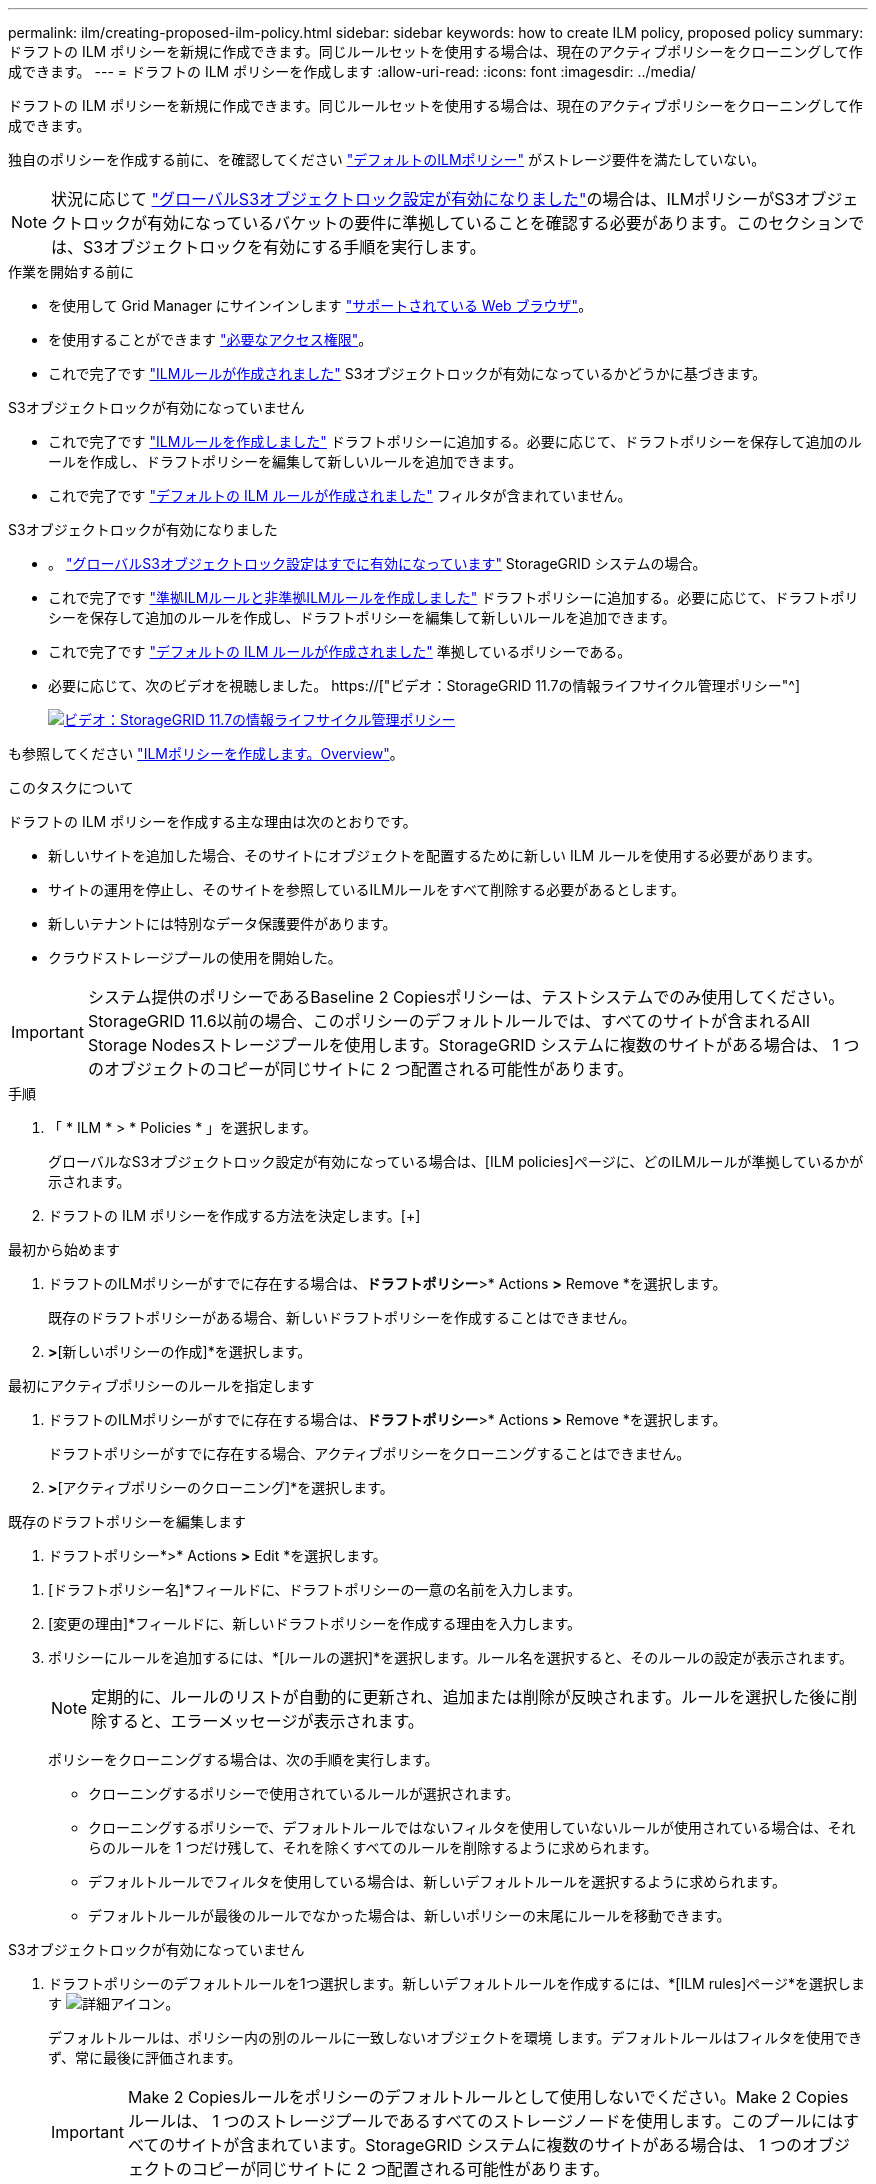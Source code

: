 ---
permalink: ilm/creating-proposed-ilm-policy.html 
sidebar: sidebar 
keywords: how to create ILM policy, proposed policy 
summary: ドラフトの ILM ポリシーを新規に作成できます。同じルールセットを使用する場合は、現在のアクティブポリシーをクローニングして作成できます。 
---
= ドラフトの ILM ポリシーを作成します
:allow-uri-read: 
:icons: font
:imagesdir: ../media/


[role="lead"]
ドラフトの ILM ポリシーを新規に作成できます。同じルールセットを使用する場合は、現在のアクティブポリシーをクローニングして作成できます。

独自のポリシーを作成する前に、を確認してください link:creating-ilm-policy.html#default-ilm-policy["デフォルトのILMポリシー"] がストレージ要件を満たしていない。


NOTE: 状況に応じて link:enabling-s3-object-lock-globally.html["グローバルS3オブジェクトロック設定が有効になりました"]の場合は、ILMポリシーがS3オブジェクトロックが有効になっているバケットの要件に準拠していることを確認する必要があります。このセクションでは、S3オブジェクトロックを有効にする手順を実行します。

.作業を開始する前に
* を使用して Grid Manager にサインインします link:../admin/web-browser-requirements.html["サポートされている Web ブラウザ"]。
* を使用することができます link:../admin/admin-group-permissions.html["必要なアクセス権限"]。
* これで完了です link:access-create-ilm-rule-wizard.html["ILMルールが作成されました"] S3オブジェクトロックが有効になっているかどうかに基づきます。


[role="tabbed-block"]
====
.S3オブジェクトロックが有効になっていません
--
* これで完了です link:what-ilm-rule-is.html["ILMルールを作成しました"] ドラフトポリシーに追加する。必要に応じて、ドラフトポリシーを保存して追加のルールを作成し、ドラフトポリシーを編集して新しいルールを追加できます。
* これで完了です link:creating-default-ilm-rule.html["デフォルトの ILM ルールが作成されました"] フィルタが含まれていません。


--
.S3オブジェクトロックが有効になりました
--
* 。 link:enabling-s3-object-lock-globally.html["グローバルS3オブジェクトロック設定はすでに有効になっています"] StorageGRID システムの場合。
* これで完了です link:what-ilm-rule-is.html["準拠ILMルールと非準拠ILMルールを作成しました"] ドラフトポリシーに追加する。必要に応じて、ドラフトポリシーを保存して追加のルールを作成し、ドラフトポリシーを編集して新しいルールを追加できます。
* これで完了です link:creating-default-ilm-rule.html["デフォルトの ILM ルールが作成されました"] 準拠しているポリシーである。


--
====
* 必要に応じて、次のビデオを視聴しました。 https://["ビデオ：StorageGRID 11.7の情報ライフサイクル管理ポリシー"^]
+
[link=https://netapp.hosted.panopto.com/Panopto/Pages/Viewer.aspx?id=0009ebe1-3665-4cdc-a101-afbd009a0466]
image::../media/video-screenshot-ilm-policies-117.png[ビデオ：StorageGRID 11.7の情報ライフサイクル管理ポリシー]



も参照してください link:creating-ilm-policy.html["ILMポリシーを作成します。Overview"]。

.このタスクについて
ドラフトの ILM ポリシーを作成する主な理由は次のとおりです。

* 新しいサイトを追加した場合、そのサイトにオブジェクトを配置するために新しい ILM ルールを使用する必要があります。
* サイトの運用を停止し、そのサイトを参照しているILMルールをすべて削除する必要があるとします。
* 新しいテナントには特別なデータ保護要件があります。
* クラウドストレージプールの使用を開始した。



IMPORTANT: システム提供のポリシーであるBaseline 2 Copiesポリシーは、テストシステムでのみ使用してください。StorageGRID 11.6以前の場合、このポリシーのデフォルトルールでは、すべてのサイトが含まれるAll Storage Nodesストレージプールを使用します。StorageGRID システムに複数のサイトがある場合は、 1 つのオブジェクトのコピーが同じサイトに 2 つ配置される可能性があります。

.手順
. 「 * ILM * > * Policies * 」を選択します。
+
グローバルなS3オブジェクトロック設定が有効になっている場合は、[ILM policies]ページに、どのILMルールが準拠しているかが示されます。

. ドラフトの ILM ポリシーを作成する方法を決定します。[+]


[role="tabbed-block"]
====
.最初から始めます
--
. ドラフトのILMポリシーがすでに存在する場合は、*ドラフトポリシー*>* Actions *>* Remove *を選択します。
+
既存のドラフトポリシーがある場合、新しいドラフトポリシーを作成することはできません。

. [ドラフトポリシーの作成]*>*[新しいポリシーの作成]*を選択します。


--
.最初にアクティブポリシーのルールを指定します
--
. ドラフトのILMポリシーがすでに存在する場合は、*ドラフトポリシー*>* Actions *>* Remove *を選択します。
+
ドラフトポリシーがすでに存在する場合、アクティブポリシーをクローニングすることはできません。

. [ドラフトポリシーの作成]*>*[アクティブポリシーのクローニング]*を選択します。


--
.既存のドラフトポリシーを編集します
. ドラフトポリシー*>* Actions *>* Edit *を選択します。


====
. [ドラフトポリシー名]*フィールドに、ドラフトポリシーの一意の名前を入力します。
. [変更の理由]*フィールドに、新しいドラフトポリシーを作成する理由を入力します。
. ポリシーにルールを追加するには、*[ルールの選択]*を選択します。ルール名を選択すると、そのルールの設定が表示されます。
+

NOTE: 定期的に、ルールのリストが自動的に更新され、追加または削除が反映されます。ルールを選択した後に削除すると、エラーメッセージが表示されます。

+
ポリシーをクローニングする場合は、次の手順を実行します。

+
** クローニングするポリシーで使用されているルールが選択されます。
** クローニングするポリシーで、デフォルトルールではないフィルタを使用していないルールが使用されている場合は、それらのルールを 1 つだけ残して、それを除くすべてのルールを削除するように求められます。
** デフォルトルールでフィルタを使用している場合は、新しいデフォルトルールを選択するように求められます。
** デフォルトルールが最後のルールでなかった場合は、新しいポリシーの末尾にルールを移動できます。




[role="tabbed-block"]
====
.S3オブジェクトロックが有効になっていません
--
. ドラフトポリシーのデフォルトルールを1つ選択します。新しいデフォルトルールを作成するには、*[ILM rules]ページ*を選択します image:../media/icon_nms_more_details.gif["詳細アイコン"]。
+
デフォルトルールは、ポリシー内の別のルールに一致しないオブジェクトを環境 します。デフォルトルールはフィルタを使用できず、常に最後に評価されます。

+

IMPORTANT: Make 2 Copiesルールをポリシーのデフォルトルールとして使用しないでください。Make 2 Copies ルールは、 1 つのストレージプールであるすべてのストレージノードを使用します。このプールにはすべてのサイトが含まれています。StorageGRID システムに複数のサイトがある場合は、 1 つのオブジェクトのコピーが同じサイトに 2 つ配置される可能性があります。



--
.S3オブジェクトロックが有効になりました
--
. ドラフトポリシーのデフォルトルールを1つ選択します。新しいデフォルトルールを作成するには、*[ILM rules]ページ*を選択します image:../media/icon_nms_more_details.gif["詳細アイコン"]。
+
ルールのリストには、準拠しており、フィルタを使用しないルールのみが含まれています。

+

IMPORTANT: Make 2 Copiesルールをポリシーのデフォルトルールとして使用しないでください。Make 2 Copies ルールは、 1 つのストレージプールであるすべてのストレージノードを使用します。このプールにはすべてのサイトが含まれています。このルールを使用すると、 1 つのオブジェクトの複数のコピーが同じサイトに配置される場合があります。

. 非準拠S3バケット内のオブジェクトに別の「デフォルト」ルールが必要な場合は、*[非準拠S3バケット用のフィルタなしのルールを含める]*を選択し、フィルタを使用しない非準拠ルールを1つ選択します。
+
たとえば、クラウドストレージプールを使用して、S3オブジェクトロックが有効になっていないバケットにオブジェクトを格納できます。

+

NOTE: フィルタを使用しない非準拠ルールは 1 つだけ選択できます。



も参照してください link:example-7-compliant-ilm-policy-for-s3-object-lock.html["例 7 ： S3 オブジェクトロックの準拠 ILM ポリシー"]。

--
====
. デフォルトルールの選択が完了したら、* Continue *を選択します。
. [Other rules]ステップで、ポリシーに追加する他のルールを選択します。これらのルールでは、少なくとも1つのフィルタ（テナントアカウント、バケット名、高度なフィルタ、最新でない参照時間）を使用します。次に、*[選択]*を選択します。
+
[ドラフトポリシーの作成]ウィンドウに、選択したルールが表示されます。デフォルトのルールは末尾にあり、その上に他のルールがあります。

+
S3オブジェクトロックが有効になっていて、非準拠の「デフォルト」ルールも選択した場合、そのルールはポリシー内の最後から2番目のルールとして追加されます。

+

NOTE: オブジェクトを無期限に保持しないルールがある場合は、警告が表示されます。このポリシーをアクティブ化するときは、デフォルトルールの配置手順が経過したときにStorageGRID でオブジェクトを削除することを確認する必要があります（バケットライフサイクルによってオブジェクトが長期間保持される場合を除く）。

. デフォルト以外のルールの行をドラッグして、これらのルールを評価する順序を決定します。
+
デフォルトのルールは移動できません。S3オブジェクトロックが有効になっている場合は、非準拠の「デフォルト」ルールを選択しても移動できません。

+

IMPORTANT: ILM ルールの順序が正しいことを確認してください。ポリシーをアクティブ化すると、新規および既存のオブジェクトがリスト内の順にルールによって評価されます。

. 必要に応じて、*[ルールの選択]*を選択してルールを追加または削除します。
. 完了したら、 * 保存 * を選択します。
. に進みます link:simulating-ilm-policy.html["ILM ポリシーをシミュレートします"]。ドラフトポリシーが想定どおりに機能するように、アクティブ化する前に必ずドラフトポリシーをシミュレートする必要があります。

